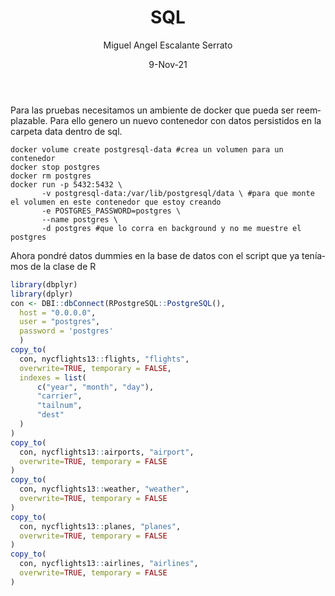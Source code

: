 #+TITLE: SQL
#+AUTHOR: Miguel Angel Escalante Serrato
#+EMAIL:  miguel.escalante@itam.mx
#+DATE: 9-Nov-21
#+LANGUAGE:  es
#+OPTIONS: num:nil toc:nil
#+REVEAL_THEME: moon
#+REVEAL_ROOT: https://cdn.jsdelivr.net/npm/reveal.js
#+REVEAL_TRANS: cube
#+REVEAL_SLIDE_NUMBER: t
#+REVEAL_HEAD_PREAMBLE: <meta name="description" content="Estadística Computacional">
#+PROPERTY: header-args:R :session R

Para las pruebas necesitamos un ambiente de docker que pueda ser reemplazable. Para ello genero un nuevo contenedor con datos persistidos en la carpeta data dentro de sql.

#+begin_src shell
  docker volume create postgresql-data #crea un volumen para un contenedor
  docker stop postgres
  docker rm postgres
  docker run -p 5432:5432 \
         -v postgresql-data:/var/lib/postgresql/data \ #para que monte el volumen en este contenedor que estoy creando
         -e POSTGRES_PASSWORD=postgres \
         --name postgres \
         -d postgres #que lo corra en background y no me muestre el postgres
#+end_src

#+RESULTS:
| postgresql-data                                                  |
| postgres                                                         |
| postgres                                                         |
| 5897dd3cca5f4f61d4ac3f2c47dc31529a8ed4bc8c660d437a93f7bf1fc46144 |

Ahora pondré datos dummies en la base de datos con el script que ya teníamos de la clase de R

#+begin_src R :session R
  library(dbplyr)
  library(dplyr)
  con <- DBI::dbConnect(RPostgreSQL::PostgreSQL(),
    host = "0.0.0.0",
    user = "postgres",
    password = 'postgres'
    )
  copy_to(
    con, nycflights13::flights, "flights",
    overwrite=TRUE, temporary = FALSE,
    indexes = list(
        c("year", "month", "day"),
        "carrier",
        "tailnum",
        "dest"
    )
  )
  copy_to(
    con, nycflights13::airports, "airport",
    overwrite=TRUE, temporary = FALSE
  )
  copy_to(
    con, nycflights13::weather, "weather",
    overwrite=TRUE, temporary = FALSE
  )
  copy_to(
    con, nycflights13::planes, "planes",
    overwrite=TRUE, temporary = FALSE
  )
  copy_to(
    con, nycflights13::airlines, "airlines",
    overwrite=TRUE, temporary = FALSE
  )
#+end_src

